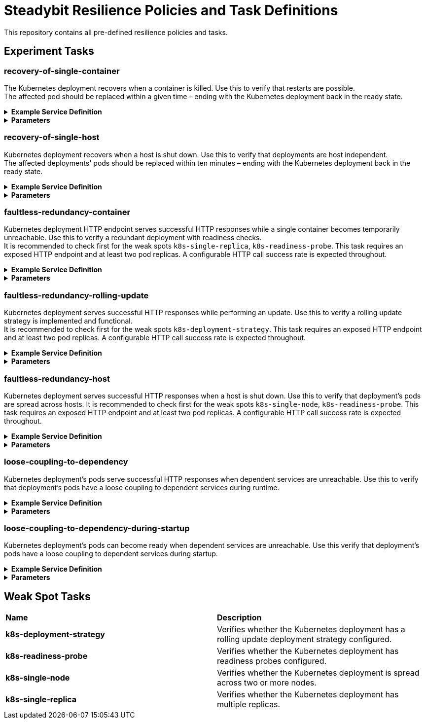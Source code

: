 = Steadybit Resilience Policies and Task Definitions

This repository contains all pre-defined resilience policies and tasks.

== Experiment Tasks

=== recovery-of-single-container
The Kubernetes deployment recovers when a container is killed.
Use this to verify that restarts are possible. +
The affected pod should be replaced within a given time – ending with the Kubernetes deployment back in the ready state.

.*Example Service Definition*
[%collapsible]
=====
TODO
=====

.*Parameters*
[%collapsible]
=====
|====
| Name | Type | Required | Default | Description

| `environmentName`     | string | yes |                | The environment which is used for the experiment
| `teamKey`             | string | yes |                | The team which is used for the experiment
| `k8sClusterName`      | string | no  | (from mapping) | The Kubernetes cluster of the container
| `k8sNamespaceName`    | string | no  | (from mapping) | The Kubernetes namespace of the container
| `k8sDeploymentName`   | string | no  | (from mapping) | The Kubernetes deployment of the container
| `containerName`       | string | no  | (from mapping) | The name of the container to kill
| `maximumRecoveryTime` | string | no  | 2m             | The maximum allowed recovery time (default: 2m)
|====
=====

=== recovery-of-single-host
Kubernetes deployment recovers when a host is shut down.
Use this to verify that deployments are host independent. +
The affected deployments' pods should be replaced within ten minutes – ending with the Kubernetes deployment back in the ready state.

.*Example Service Definition*
[%collapsible]
=====
TODO
=====

.*Parameters*
[%collapsible]
=====
|====
| Name | Type | Required | Default | Description

| `environmentName`     | string | yes |                | The environment which is used for the experiment
| `teamKey`             | string | yes |                | The team which is used for the experiment
| `k8sClusterName`      | string | no  | (from mapping) | The Kubernetes cluster of the deployment
| `k8sNamespaceName`    | string | no  | (from mapping) | The Kubernetes namespace of the deployment
| `k8sDeploymentName`   | string | no  | (from mapping) | The Kubernetes deployment, of which hosts a single one is rebooted.
| `maximumRecoveryTime` | string | no  | 10m             | The maximum allowed recovery time (default: 2m)
|====
=====

=== faultless-redundancy-container
Kubernetes deployment HTTP endpoint serves successful HTTP responses while a single container becomes temporarily unreachable.
Use this to verify a redundant deployment with readiness checks. +
It is recommended to check first for the weak spots `k8s-single-replica`, `k8s-readiness-probe`.
This task requires an exposed HTTP endpoint and at least two pod replicas.
A configurable HTTP call success rate is expected throughout.

.*Example Service Definition*
[%collapsible]
=====
TODO
=====

.*Parameters*
[%collapsible]
=====
|====
| Name | Type | Required | Default | Description

| `environmentName`     | string | yes |                | The environment which is used for the experiment
| `teamKey`             | string | yes |                | The team which is used for the experiment
| `k8sClusterName`      | string | no  | (from mapping) | The Kubernetes cluster of the container
| `k8sNamespaceName`    | string | no  | (from mapping) | The Kubernetes namespace of the container
| `k8sDeploymentName`   | string | no  | (from mapping) | The Kubernetes deployment of the container
| `containerName`       | string | no  | (from mapping) | The name of the container to kill
| `httpEndpoint`        | url    | yes |                | The HTTP endpoint to check using GET requests
| `successRate`         | number | no  | 95             | The minimum required success rate.
|====
=====

=== faultless-redundancy-rolling-update
Kubernetes deployment serves successful HTTP responses while performing an update.
Use this to verify a rolling update strategy is implemented and functional. +
It is recommended to check first for the weak spots `k8s-deployment-strategy`.
This task requires an exposed HTTP endpoint and at least two pod replicas. A configurable HTTP call success rate is expected throughout.

.*Example Service Definition*
[%collapsible]
=====
TODO
=====

.*Parameters*
[%collapsible]
=====
|====
| Name | Type | Required | Default | Description

| `environmentName`     | string | yes |                | The environment which is used for the experiment
| `teamKey`             | string | yes |                | The team which is used for the experiment
| `k8sClusterName`      | string | no  | (from mapping) | The Kubernetes cluster of the deployment
| `k8sNamespaceName`    | string | no  | (from mapping) | The Kubernetes namespace of the deployment
| `k8sDeploymentName`   | string | no  | (from mapping) | The Kubernetes deployment to roll over.
| `httpEndpoint`        | url    | yes |                |  The HTTP endpoint to check using GET requests
| `successRate`         | number | no  | 95             | The minimum required success rate.
|====
=====

=== faultless-redundancy-host
Kubernetes deployment serves successful HTTP responses when a host is shut down.
Use this to verify that deployment's pods are spread across hosts.
It is recommended to check first for the weak spots `k8s-single-node`, `k8s-readiness-probe`. This task requires an exposed HTTP endpoint and at least two pod replicas. A configurable HTTP call success rate is expected throughout.

.*Example Service Definition*
[%collapsible]
=====
TODO
=====

.*Parameters*
[%collapsible]
=====
|====
| Name | Type | Required | Default | Description

| `environmentName`     | string | yes |                | The environment which is used for the experiment
| `teamKey`             | string | yes |                | The team which is used for the experiment
| `k8sClusterName`      | string | no  | (from mapping) | The Kubernetes cluster of the deployment
| `k8sNamespaceName`    | string | no  | (from mapping) | The Kubernetes namespace of the deployment
| `k8sDeploymentName`   | string | no  | (from mapping) | The Kubernetes deployment, of which hosts a single one is rebooted.
| `httpEndpoint`        | url    | yes |                |  The HTTP endpoint to check using GET requests
| `successRate`         | number | no  | 95             | The minimum required success rate.
|====
=====

=== loose-coupling-to-dependency
Kubernetes deployment's pods serve successful HTTP responses when dependent services are unreachable.
Use this to verify that deployment's pods have a loose coupling to dependent services during runtime.

.*Example Service Definition*
[%collapsible]
=====
TODO
=====

.*Parameters*
[%collapsible]
=====
|====
| Name | Type | Required | Default | Description

| `environmentName`             | string | yes |                | The environment which is used for the experiment
| `teamKey`                     | string | yes |                | The team which is used for the experiment
| `k8sClusterName`              | string | no  | (from mapping) | The Kubernetes cluster of the deployment
| `k8sNamespaceName`            | string | no  | (from mapping) | The Kubernetes namespace of the deployment
| `k8sDeploymentName`           | string | no  | (from mapping) | The Kubernetes deployment to watch the pod count for
| `k8sDependencyClusterName`    | string | no  |                | The Kubernetes cluster of the deployment
| `k8sDependencyNamespaceName`  | string | no  |                | The Kubernetes namespace of the deployment
| `k8sDependencyDeploymentName` | string | no  |                | The Kubernetes deployment to make unreachable
| `httpEndpoint`                | url    | yes |                |  The HTTP endpoint to check using GET requests
| `successRate`                 | number | no  | 100            | The minimum required success rate.
|====
=====

=== loose-coupling-to-dependency-during-startup
Kubernetes deployment's pods can become ready when dependent services are unreachable.
Use this verify that deployment's pods have a loose coupling to dependent services during startup.

.*Example Service Definition*
[%collapsible]
=====
TODO
=====

.*Parameters*
[%collapsible]
=====
|====
| Name | Type | Required | Default | Description

| `environmentName`             | string | yes |                | The environment which is used for the experiment
| `teamKey`                     | string | yes |                | The team which is used for the experiment
| `k8sClusterName`              | string | no  | (from mapping) | The Kubernetes cluster of the deployment
| `k8sNamespaceName`            | string | no  | (from mapping) | The Kubernetes namespace of the deployment
| `k8sDeploymentName`           | string | no  | (from mapping) | The Kubernetes deployment to restart and watch the pod count for
| `k8sDependencyClusterName`    | string | no  |                | The Kubernetes cluster of the deployment
| `k8sDependencyNamespaceName`  | string | no  |                | The Kubernetes namespace of the deployment
| `k8sDependencyDeploymentName` | string | no  |                | The Kubernetes deployment to make unreachable
|====
=====

== Weak Spot Tasks

|====
|*Name* |*Description*
|*k8s-deployment-strategy* |Verifies whether the Kubernetes deployment has a rolling update deployment strategy configured.
|*k8s-readiness-probe*     |Verifies whether the Kubernetes deployment has readiness probes configured.
|*k8s-single-node*         |Verifies whether the Kubernetes deployment is spread across two or more nodes.
|*k8s-single-replica*      |Verifies whether the Kubernetes deployment has multiple replicas.
|====